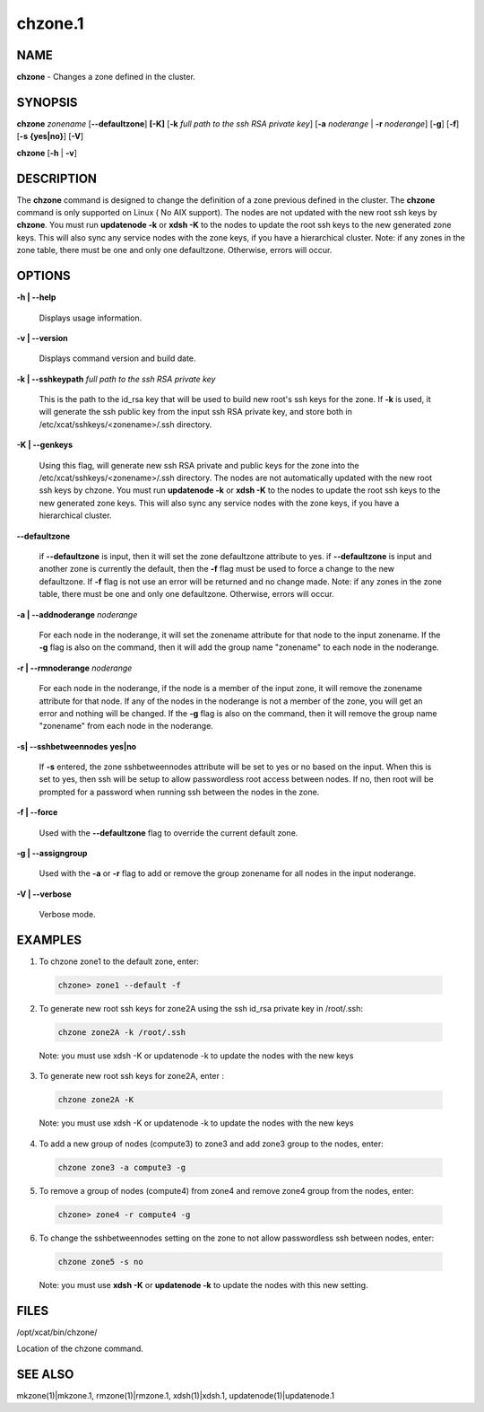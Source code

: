 
########
chzone.1
########

.. highlight:: perl


************
\ **NAME**\ 
************


\ **chzone**\  - Changes a zone defined  in the cluster.


****************
\ **SYNOPSIS**\ 
****************


\ **chzone**\  \ *zonename*\   [\ **-**\ **-defaultzone**\ ] \ **[-K]**\  [\ **-k**\  \ *full path to the ssh RSA private key*\ ] [\ **-a**\  \ *noderange*\  | \ **-r**\  \ *noderange*\ ] [\ **-g**\ ] [\ **-f**\ ] [\ **-s**\  \ **{yes|no}**\ ] [\ **-V**\ ]

\ **chzone**\  [\ **-h**\  | \ **-v**\ ]


*******************
\ **DESCRIPTION**\ 
*******************


The \ **chzone**\  command is designed to change the definition of a zone previous defined in the cluster.
The \ **chzone**\  command is only supported on Linux ( No AIX support).
The nodes are not updated with the new root ssh keys by \ **chzone**\ . You must run \ **updatenode -k**\   or \ **xdsh -K**\  to the nodes to update the root ssh keys to the new generated zone keys. This will also sync any service nodes with the zone keys, if you have a hierarchical cluster.
Note: if any zones in the zone table, there must be one and only one defaultzone. Otherwise, errors will occur.


***************
\ **OPTIONS**\ 
***************



\ **-h | -**\ **-help**\ 
 
 Displays usage information.
 


\ **-v | -**\ **-version**\ 
 
 Displays command version and build date.
 


\ **-k | -**\ **-sshkeypath**\  \ *full path to the ssh RSA private key*\ 
 
 This is the path to the id_rsa key that will be used to build new root's ssh keys for the zone. If \ **-k**\  is used, it will generate the ssh public key from the input ssh RSA private key, and store both in /etc/xcat/sshkeys/<zonename>/.ssh directory.
 


\ **-K | -**\ **-genkeys**\ 
 
 Using this flag, will  generate new ssh RSA private and public keys for the zone into the /etc/xcat/sshkeys/<zonename>/.ssh directory.
 The nodes are not automatically updated with the new root ssh keys by chzone. You must run \ **updatenode -k**\   or \ **xdsh -K**\  to the nodes to update the root ssh keys to the new generated zone keys. This will also sync any service nodes with the zone keys, if you have a hierarchical cluster.
 


\ **-**\ **-defaultzone**\ 
 
 if \ **-**\ **-defaultzone**\  is input, then it will set the zone defaultzone attribute to yes.
 if \ **-**\ **-defaultzone**\  is input and another zone is currently the default,
 then the \ **-f**\  flag must be used to force a change to the new defaultzone.
 If \ **-f**\  flag is not use an error will be returned and no change made.
 Note: if any zones in the zone table, there must be one and only one defaultzone. Otherwise, errors will occur.
 


\ **-a | -**\ **-addnoderange**\  \ *noderange*\ 
 
 For each node in the noderange, it will set the zonename attribute for that node to the input zonename.
 If the \ **-g**\  flag is also on the command, then
 it will add the group name "zonename" to each node in the noderange.
 


\ **-r | -**\ **-rmnoderange**\  \ *noderange*\ 
 
 For each node in the noderange, if the node is a member of the input zone, it will remove the zonename attribute for that node.
 If any of the nodes in the noderange is not a member of the zone, you will get an error and nothing will be changed.
 If the \ **-g**\  flag is also on the command, then
 it will remove the group name "zonename" from each node in the noderange.
 


\ **-s| -**\ **-sshbetweennodes**\  \ **yes|no**\ 
 
 If \ **-s**\  entered, the zone sshbetweennodes attribute will be set to yes or no based on the input. When this is set to yes, then ssh will be setup to allow passwordless root access between nodes.  If no, then root will be prompted for a password when running ssh between the nodes in the zone.
 


\ **-f | -**\ **-force**\ 
 
 Used with the \ **-**\ **-defaultzone**\  flag to override the current default zone.
 


\ **-g | -**\ **-assigngroup**\ 
 
 Used with the \ **-a**\  or \ **-r**\  flag to add or remove the group zonename for all nodes in the input noderange.
 


\ **-V | -**\ **-verbose**\ 
 
 Verbose mode.
 



****************
\ **EXAMPLES**\ 
****************



1. To chzone zone1 to the default zone, enter:
 
 
 .. code-block:: perl
 
   chzone> zone1 --default -f
 
 


2. To generate new root ssh keys for zone2A using the ssh id_rsa private key in /root/.ssh:
 
 
 .. code-block:: perl
 
   chzone zone2A -k /root/.ssh
 
 
 Note: you must use xdsh -K or updatenode -k to update the nodes with the new keys
 


3. To generate new root ssh keys for zone2A, enter :
 
 
 .. code-block:: perl
 
   chzone zone2A -K
 
 
 Note: you must use xdsh -K or updatenode -k to update the nodes with the new keys
 


4. To add a new group of nodes (compute3) to zone3 and add zone3 group to the nodes,  enter:
 
 
 .. code-block:: perl
 
   chzone zone3 -a compute3 -g
 
 


5. To remove a group of nodes (compute4) from zone4 and remove zone4 group from the nodes,  enter:
 
 
 .. code-block:: perl
 
   chzone> zone4 -r compute4 -g
 
 


6. To change the sshbetweennodes setting on the zone to not allow passwordless ssh between nodes,  enter:
 
 
 .. code-block:: perl
 
   chzone zone5 -s no
 
 
 Note: you must use \ **xdsh -K**\  or \ **updatenode -k**\  to update the nodes with this new setting.
 



*************
\ **FILES**\ 
*************


/opt/xcat/bin/chzone/

Location of the chzone command.


****************
\ **SEE ALSO**\ 
****************


mkzone(1)|mkzone.1, rmzone(1)|rmzone.1, xdsh(1)|xdsh.1, updatenode(1)|updatenode.1

